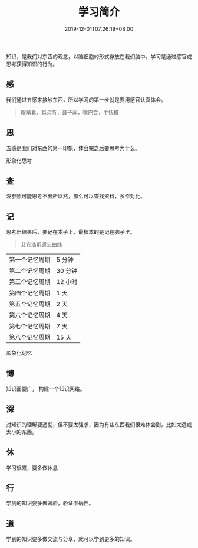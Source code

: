 #+TITLE: 学习简介
#+DESCRIPTION: 学习简介
#+TAGS[]: 学习
#+CATEGORIES[]: 科普
#+DATE: 2019-12-01T07:26:19+08:00

知识，是我们对东西的观念，以脑细胞的形式存放在我们脑中。学习是通过感官或思考获得知识的行为。

# more
** 感
   我们通过五感来接触东西，所以学习的第一步就是要用感官认真体会。
   
   #+begin_quote
   眼睛看，耳朵听，鼻子闻，嘴巴尝，手抚摸
   #+end_quote
   
** 思 
   五感是我们对东西的第一印象，体会完之后要思考为什么。
   
   形象化思考
** 查
   没参照可能思考不出所以然，那么可以查找资料，多作对比。
   
** 记
   思考出结果后，要记在本子上，最根本的是记在脑子里。
   
   #+begin_quote
   艾宾浩斯遗忘曲线
   #+end_quote
    
   | 第一个记忆周期 | 5 分钟  |
   | 第二个记忆周期 | 30 分钟 |
   | 第三个记忆周期 | 12 小时 |
   | 第四个记忆周期 | 1 天    |
   | 第五个记忆周期 | 2 天    |
   | 第六个记忆周期 | 4 天    |
   | 第七个记忆周期 | 7 天    |
   | 第八个记忆周期 | 15 天   |

   形象化记忆
** 博
   知识面要广， 构建一个知识网络。

** 深
   对知识的理解要透彻，但不要太强求，因为有些东西我们很难体会到，比如太远或太小的东西。
** 休
   学习很累，要多做休息
** 行
   学到的知识要多做试验，验证准确性。
** 道
   学到的知识要多做交流与分享，就可以学到更多的知识。

